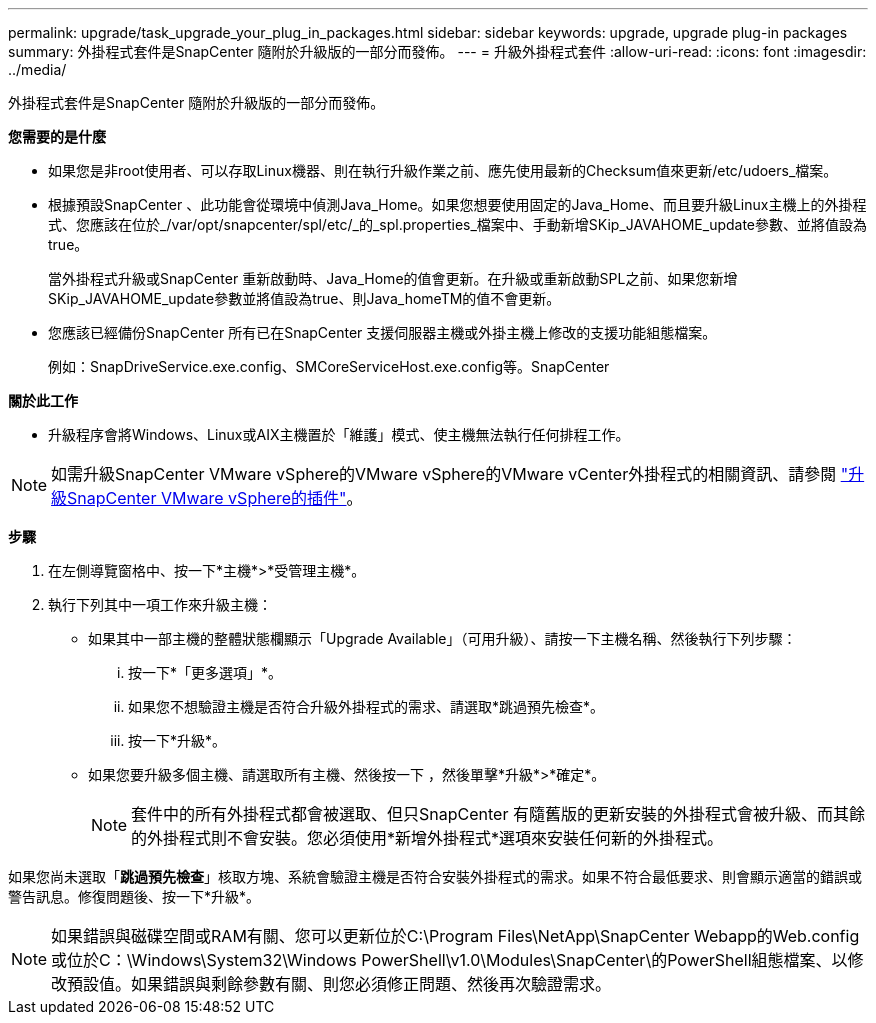---
permalink: upgrade/task_upgrade_your_plug_in_packages.html 
sidebar: sidebar 
keywords: upgrade, upgrade plug-in packages 
summary: 外掛程式套件是SnapCenter 隨附於升級版的一部分而發佈。 
---
= 升級外掛程式套件
:allow-uri-read: 
:icons: font
:imagesdir: ../media/


[role="lead"]
外掛程式套件是SnapCenter 隨附於升級版的一部分而發佈。

*您需要的是什麼*

* 如果您是非root使用者、可以存取Linux機器、則在執行升級作業之前、應先使用最新的Checksum值來更新/etc/udoers_檔案。
* 根據預設SnapCenter 、此功能會從環境中偵測Java_Home。如果您想要使用固定的Java_Home、而且要升級Linux主機上的外掛程式、您應該在位於_/var/opt/snapcenter/spl/etc/_的_spl.properties_檔案中、手動新增SKip_JAVAHOME_update參數、並將值設為true。
+
當外掛程式升級或SnapCenter 重新啟動時、Java_Home的值會更新。在升級或重新啟動SPL之前、如果您新增SKip_JAVAHOME_update參數並將值設為true、則Java_homeTM的值不會更新。

* 您應該已經備份SnapCenter 所有已在SnapCenter 支援伺服器主機或外掛主機上修改的支援功能組態檔案。
+
例如：SnapDriveService.exe.config、SMCoreServiceHost.exe.config等。SnapCenter



*關於此工作*

* 升級程序會將Windows、Linux或AIX主機置於「維護」模式、使主機無法執行任何排程工作。



NOTE: 如需升級SnapCenter VMware vSphere的VMware vSphere的VMware vCenter外掛程式的相關資訊、請參閱 https://docs.netapp.com/us-en/sc-plugin-vmware-vsphere/scpivs44_upgrade.html["升級SnapCenter VMware vSphere的插件"^]。

*步驟*

. 在左側導覽窗格中、按一下*主機*>*受管理主機*。
. 執行下列其中一項工作來升級主機：
+
** 如果其中一部主機的整體狀態欄顯示「Upgrade Available」（可用升級）、請按一下主機名稱、然後執行下列步驟：
+
... 按一下*「更多選項」*。
... 如果您不想驗證主機是否符合升級外掛程式的需求、請選取*跳過預先檢查*。
... 按一下*升級*。


** 如果您要升級多個主機、請選取所有主機、然後按一下 image:../media/more_icon.gif[""]，然後單擊*升級*>*確定*。
+

NOTE: 套件中的所有外掛程式都會被選取、但只SnapCenter 有隨舊版的更新安裝的外掛程式會被升級、而其餘的外掛程式則不會安裝。您必須使用*新增外掛程式*選項來安裝任何新的外掛程式。





如果您尚未選取「*跳過預先檢查*」核取方塊、系統會驗證主機是否符合安裝外掛程式的需求。如果不符合最低要求、則會顯示適當的錯誤或警告訊息。修復問題後、按一下*升級*。


NOTE: 如果錯誤與磁碟空間或RAM有關、您可以更新位於C:\Program Files\NetApp\SnapCenter Webapp的Web.config或位於C：\Windows\System32\Windows PowerShell\v1.0\Modules\SnapCenter\的PowerShell組態檔案、以修改預設值。如果錯誤與剩餘參數有關、則您必須修正問題、然後再次驗證需求。
